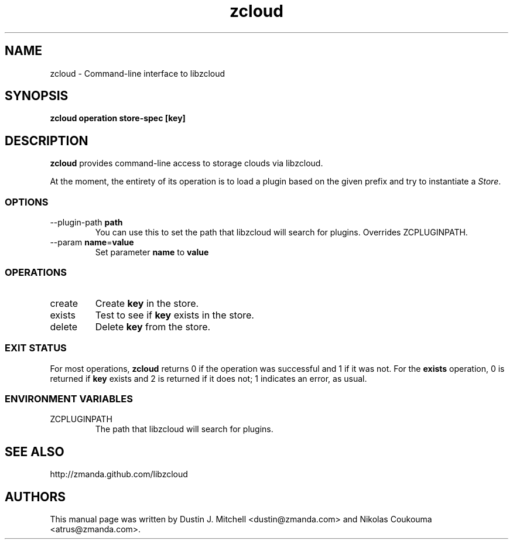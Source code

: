 .\" ***** BEGIN LICENSE BLOCK *****
.\" Copyright (C) 2009 Zmanda Incorporated. All Rights Reserved.
.\"
.\" This file is part of libzcloud.
.\"
.\" libzcloud is free software: you can redistribute it and/or modify
.\" it under the terms of the GNU Lesser General Public License (the LGPL)
.\" as published by the Free Software Foundation, either version 2.1 of
.\" the LGPL, or (at your option) any later version.
.\"
.\" libzcloud is distributed in the hope that it will be useful,
.\" but WITHOUT ANY WARRANTY; without even the implied warranty of
.\" MERCHANTABILITY or FITNESS FOR A PARTICULAR PURPOSE.  See the
.\" GNU Lesser General Public License for more details.
.\"  ***** END LICENSE BLOCK *****

.TH zcloud 1 "2009-05-19" "LIBZCLOUD"
.SH NAME
zcloud - Command-line interface to libzcloud
.SH SYNOPSIS
\fBzcloud\fR \fBoperation\fR \fBstore-spec\fR \fB[key]\fR
.SH DESCRIPTION
\fBzcloud\fR provides command-line access to storage clouds via libzcloud.
.PP
At the moment, the entirety of its operation is to load a plugin based on
the given prefix and try to instantiate a \fIStore\fR.
.SS OPTIONS
.IP "--plugin-path \fBpath\fR"
You can use this to set the path that libzcloud will search for plugins.
Overrides ZCPLUGINPATH.
.IP "--param \fBname\fR=\fBvalue\fR"
Set parameter \fBname\fR to \fBvalue\fR
.SS OPERATIONS
.IP "create"
Create \fBkey\fR in the store.
.IP "exists"
Test to see if \fBkey\fR exists in the store.
.IP "delete"
Delete \fBkey\fR from the store.
.SS EXIT STATUS
For most operations, \fBzcloud\fR returns 0 if the operation was successful and
1 if it was not. For the \fBexists\fR operation, 0 is returned if \fBkey\fR
exists and 2 is returned if it does not; 1 indicates an error, as usual.
.SS ENVIRONMENT VARIABLES
.IP "ZCPLUGINPATH"
The path that libzcloud will search for plugins.
.SH SEE ALSO
http://zmanda.github.com/libzcloud
.SH AUTHORS
This manual page was written by Dustin J. Mitchell <dustin@zmanda.com> and
Nikolas Coukouma <atrus@zmanda.com>.
